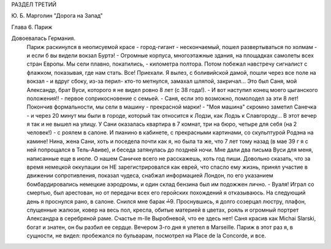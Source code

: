 РАЗДЕЛ ТРЕТИЙ

Ю. Б. Марголин "Дорога на Запад"

Глава 6.  Париж

Довоевалась Германия.
     Париж раскинулся в неописуемой красе - город-гигант - нескончаемый, пошел развертываться по холмам - и если б вы видели вокзал Буртэ! - Огромные корпуса, многоэтажные здания, на площадках самолеты всех стран Европы. Мы сели плавно, покатились, - километра полтора. Потом побежал навстречу сигналист с флажком, показывая, где нам стать. Все! Приехали. Я вылез, с боливийской дамой, пошли через все поле на вокзал - и вдруг сбоку, из-за перил- кто-то метнулся, замахал шляпой, закричал...
     Это был Саня, мой Александр, брат Вуси, которого я не видел ровно 8 лет (с 38 года!). - И вот наступил конец моего цыганского положения!! - первое соприкосновение с семьей. - Саня, если это возможно, помолодел за эти 8 лет!
     Покончив формальности, мы сели в машину - прекрасной марки! - "Моя машина" скромно заметил Санечка - и через 20 минут мы были в городе, который так относится к Лодзи, как Лодзь к Славгороду...
     В этот вечер я так и не вышел на улицу. У Сани оказалась квартира в 7 комнат, три на бюро, четыре для себя (на 2 человек!) - с роялем в салоне. И пианино в кабинете, с прекрасными картинами, со скульптурой Родэна на камине!
     Нина, жена Сани, хоть и поседела почти как я, но была та же, что 7 лет тому назад (в мае 39 г я с ней попрощался в Тель-Авиве), и беседа затянулась до поздней ночи. Мне дали два письма Вуси для меня, написанные еще в июле.
     О нашем Саничке всего не расскажешь, хоть год пиши. Довольно сказать, что за время немецкой оккупации он НЕ зарегистрировался как еврей, что спасло ему жизнь, принял участие в движении сопротивления, показал чудеса, снабжал информацией Лондон, по его указанием бомбардировались немецкие аэродромы, и один склад бензина был им подожжен лично. - Вуаля! Играл со смертью, был арестован, но от передачи всех его геройских похождений я отказываюсь.
     На следующий день я проснулся рано, в салоне. Снился мне барак ╧9. Проснувшись, я долго созерцал люстру, плафон, спущенные жалюзи, ковер на весь пол, кресла, обитые материей в цветах, рояль и огромный портрет Александра в серебряной раме. Счастье m-lle Выробневой, что ее здесь нет! Саня красив как Michai Slarski, богат и знатен, он бы разбил ее сердце.
     Вечером 3-го дня я улетел в Marseille. Париж в этот раз я, в сущности, не видел: пробежался по бульварам, посмотрел на Place de la Concorde, и все.
